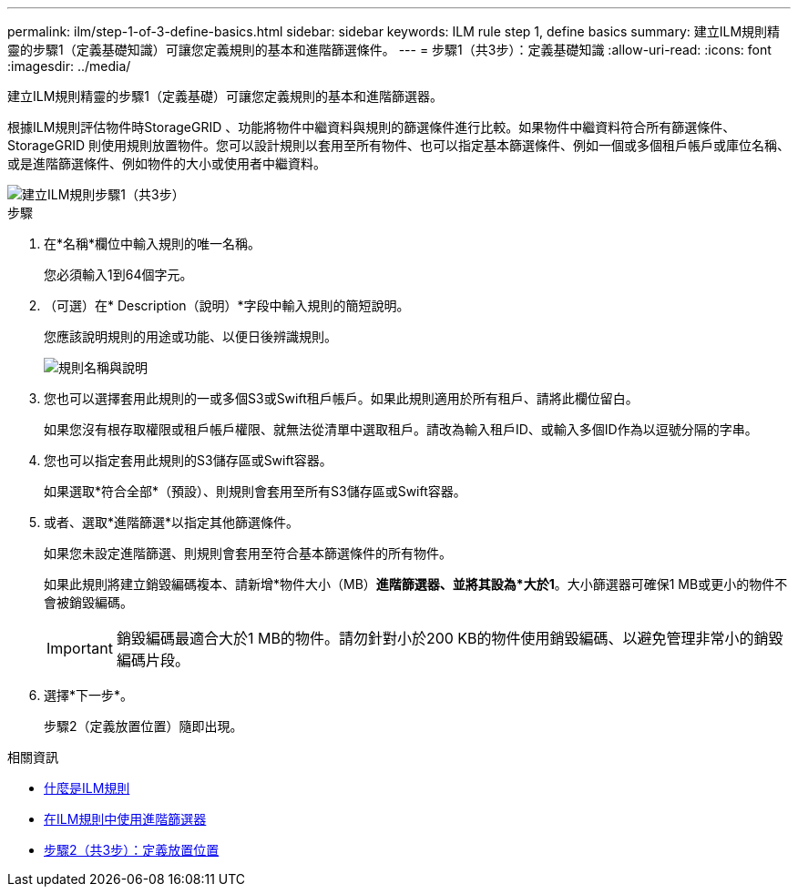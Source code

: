 ---
permalink: ilm/step-1-of-3-define-basics.html 
sidebar: sidebar 
keywords: ILM rule step 1, define basics 
summary: 建立ILM規則精靈的步驟1（定義基礎知識）可讓您定義規則的基本和進階篩選條件。 
---
= 步驟1（共3步）：定義基礎知識
:allow-uri-read: 
:icons: font
:imagesdir: ../media/


[role="lead"]
建立ILM規則精靈的步驟1（定義基礎）可讓您定義規則的基本和進階篩選器。

根據ILM規則評估物件時StorageGRID 、功能將物件中繼資料與規則的篩選條件進行比較。如果物件中繼資料符合所有篩選條件、StorageGRID 則使用規則放置物件。您可以設計規則以套用至所有物件、也可以指定基本篩選條件、例如一個或多個租戶帳戶或庫位名稱、或是進階篩選條件、例如物件的大小或使用者中繼資料。

image::../media/ilm_create_ilm_rule_wizard_1.png[建立ILM規則步驟1（共3步）]

.步驟
. 在*名稱*欄位中輸入規則的唯一名稱。
+
您必須輸入1到64個字元。

. （可選）在* Description（說明）*字段中輸入規則的簡短說明。
+
您應該說明規則的用途或功能、以便日後辨識規則。

+
image::../media/ilm_rule_wizard_name_description.gif[規則名稱與說明]

. 您也可以選擇套用此規則的一或多個S3或Swift租戶帳戶。如果此規則適用於所有租戶、請將此欄位留白。
+
如果您沒有根存取權限或租戶帳戶權限、就無法從清單中選取租戶。請改為輸入租戶ID、或輸入多個ID作為以逗號分隔的字串。

. 您也可以指定套用此規則的S3儲存區或Swift容器。
+
如果選取*符合全部*（預設）、則規則會套用至所有S3儲存區或Swift容器。

. 或者、選取*進階篩選*以指定其他篩選條件。
+
如果您未設定進階篩選、則規則會套用至符合基本篩選條件的所有物件。

+
如果此規則將建立銷毀編碼複本、請新增*物件大小（MB）*進階篩選器、並將其設為*大於1*。大小篩選器可確保1 MB或更小的物件不會被銷毀編碼。

+

IMPORTANT: 銷毀編碼最適合大於1 MB的物件。請勿針對小於200 KB的物件使用銷毀編碼、以避免管理非常小的銷毀編碼片段。

. 選擇*下一步*。
+
步驟2（定義放置位置）隨即出現。



.相關資訊
* xref:what-ilm-rule-is.adoc[什麼是ILM規則]
* xref:using-advanced-filters-in-ilm-rules.adoc[在ILM規則中使用進階篩選器]
* xref:step-2-of-3-define-placements.adoc[步驟2（共3步）：定義放置位置]

